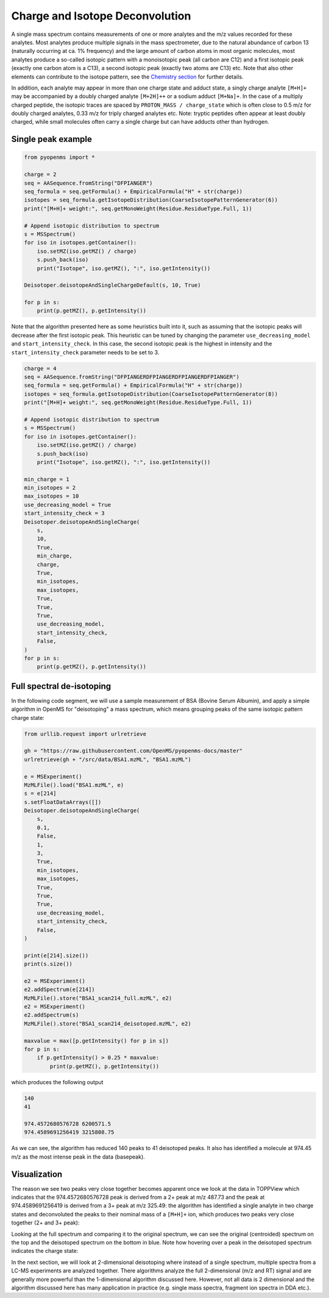 Charge and Isotope Deconvolution 
================================

A single mass spectrum contains measurements of one or more analytes and the
m/z values recorded for these analytes. Most analytes produce multiple signals
in the mass spectrometer, due to the natural abundance of carbon 13 (naturally
occurring at ca. 1% frequency) and the large amount of carbon atoms in most
organic molecules, most analytes produce a so-called isotopic pattern with a
monoisotopic peak (all carbon are C12) and a first isotopic peak (exactly one
carbon atom is a C13), a second isotopic peak (exactly two atoms are C13) etc.
Note that also other elements can contribute to the isotope pattern, see the 
`Chemistry section <chemistry.html>`_ for further details.

In addition, each analyte may appear in more than one charge state and adduct
state, a singly charge analyte ``[M+H]+`` may be accompanied by a doubly
charged analyte ``[M+2H]++`` or a sodium adduct ``[M+Na]+``. In the case of a
multiply charged peptide, the isotopic traces are spaced by ``PROTON_MASS /
charge_state`` which is often close to 0.5 m/z for doubly charged analytes,
0.33 m/z for triply charged analytes etc.  Note: tryptic peptides often appear
at least doubly charged, while small molecules often carry a single charge but
can have adducts other than hydrogen.

Single peak example
*******************

.. code-block:: python

    from pyopenms import *

    charge = 2
    seq = AASequence.fromString("DFPIANGER")
    seq_formula = seq.getFormula() + EmpiricalFormula("H" + str(charge))
    isotopes = seq_formula.getIsotopeDistribution(CoarseIsotopePatternGenerator(6))
    print("[M+H]+ weight:", seq.getMonoWeight(Residue.ResidueType.Full, 1))

    # Append isotopic distribution to spectrum
    s = MSSpectrum()
    for iso in isotopes.getContainer():
        iso.setMZ(iso.getMZ() / charge)
        s.push_back(iso)
        print("Isotope", iso.getMZ(), ":", iso.getIntensity())

    Deisotoper.deisotopeAndSingleChargeDefault(s, 10, True)

    for p in s:
        print(p.getMZ(), p.getIntensity())


Note that the algorithm presented here as some heuristics built into it, such
as assuming that the isotopic peaks will decrease after the first isotopic
peak. This heuristic can be tuned by changing the parameter
``use_decreasing_model`` and ``start_intensity_check``. In this case, the
second isotopic peak is the highest in intensity and the
``start_intensity_check`` parameter needs to be set to 3. 

.. code-block:: python

    charge = 4
    seq = AASequence.fromString("DFPIANGERDFPIANGERDFPIANGERDFPIANGER")
    seq_formula = seq.getFormula() + EmpiricalFormula("H" + str(charge))
    isotopes = seq_formula.getIsotopeDistribution(CoarseIsotopePatternGenerator(8))
    print("[M+H]+ weight:", seq.getMonoWeight(Residue.ResidueType.Full, 1))

    # Append isotopic distribution to spectrum
    s = MSSpectrum()
    for iso in isotopes.getContainer():
        iso.setMZ(iso.getMZ() / charge)
        s.push_back(iso)
        print("Isotope", iso.getMZ(), ":", iso.getIntensity())

    min_charge = 1
    min_isotopes = 2
    max_isotopes = 10
    use_decreasing_model = True
    start_intensity_check = 3
    Deisotoper.deisotopeAndSingleCharge(
        s,
        10,
        True,
        min_charge,
        charge,
        True,
        min_isotopes,
        max_isotopes,
        True,
        True,
        True,
        use_decreasing_model,
        start_intensity_check,
        False,
    )
    for p in s:
        print(p.getMZ(), p.getIntensity())


Full spectral de-isotoping
**************************

In the following code segment, we will use a sample measurement of BSA (Bovine
Serum Albumin), and apply a simple algorithm in OpenMS for "deisotoping" a
mass spectrum, which means grouping peaks of the same isotopic pattern charge
state:

.. code-block:: python

    from urllib.request import urlretrieve

    gh = "https://raw.githubusercontent.com/OpenMS/pyopenms-docs/master"
    urlretrieve(gh + "/src/data/BSA1.mzML", "BSA1.mzML")

    e = MSExperiment()
    MzMLFile().load("BSA1.mzML", e)
    s = e[214]
    s.setFloatDataArrays([])
    Deisotoper.deisotopeAndSingleCharge(
        s,
        0.1,
        False,
        1,
        3,
        True,
        min_isotopes,
        max_isotopes,
        True,
        True,
        True,
        use_decreasing_model,
        start_intensity_check,
        False,
    )

    print(e[214].size())
    print(s.size())

    e2 = MSExperiment()
    e2.addSpectrum(e[214])
    MzMLFile().store("BSA1_scan214_full.mzML", e2)
    e2 = MSExperiment()
    e2.addSpectrum(s)
    MzMLFile().store("BSA1_scan214_deisotoped.mzML", e2)

    maxvalue = max([p.getIntensity() for p in s])
    for p in s:
        if p.getIntensity() > 0.25 * maxvalue:
            print(p.getMZ(), p.getIntensity())


which produces the following output

.. code-block:: output

  140
  41

  974.4572680576728 6200571.5
  974.4589691256419 3215808.75

As we can see, the algorithm has reduced 140 peaks to 41 deisotoped peaks. It
also has identified a molecule at 974.45 m/z as the most intense peak in the
data (basepeak).

Visualization
*************

The reason we see two peaks very close together becomes apparent
once we look at the data in TOPPView which indicates that the 974.4572680576728
peak is derived from a 2+ peak at m/z 487.73 and the peak at 974.4589691256419
is derived from a 3+ peak at m/z 325.49: the algorithm has identified a single
analyte in two charge states and deconvoluted the peaks to their nominal mass
of a ``[M+H]+`` ion, which produces two peaks very close together (2+ and 3+
peak):

.. image:: img/deisotoped_zoom.png

Looking at the full spectrum and comparing it to the original spectrum, we can see the
original (centroided) spectrum on the top and the deisotoped spectrum on the
bottom in blue. Note how hovering over a peak in the deisotoped spectrum
indicates the charge state:

.. image:: img/deisotoped.png

In the next section, we will look at 2-dimensional deisotoping where instead of
a single spectrum, multiple spectra from a LC-MS experiments are analyzed
together. There algorithms analyze the full 2-dimensional (m/z and RT) signal
and are generally more powerful than the 1-dimensional algorithm discussed
here. However, not all data is 2 dimensional and the algorithm discussed here
has many application in practice (e.g. single mass spectra, fragment ion
spectra in DDA etc.).


